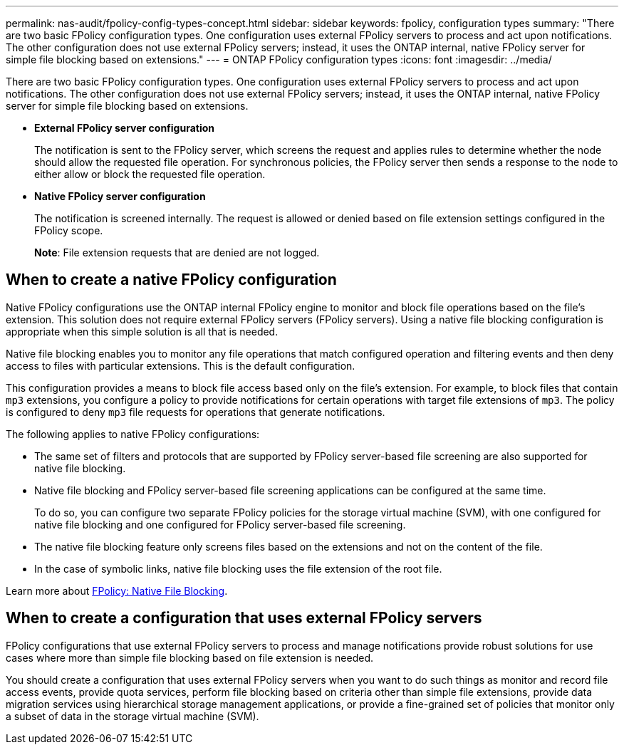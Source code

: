 ---
permalink: nas-audit/fpolicy-config-types-concept.html
sidebar: sidebar
keywords: fpolicy, configuration types
summary: "There are two basic FPolicy configuration types. One configuration uses external FPolicy servers to process and act upon notifications. The other configuration does not use external FPolicy servers; instead, it uses the ONTAP internal, native FPolicy server for simple file blocking based on extensions."
---
= ONTAP FPolicy configuration types
:icons: font
:imagesdir: ../media/

[.lead]
There are two basic FPolicy configuration types. One configuration uses external FPolicy servers to process and act upon notifications. The other configuration does not use external FPolicy servers; instead, it uses the ONTAP internal, native FPolicy server for simple file blocking based on extensions.

* *External FPolicy server configuration*
+
The notification is sent to the FPolicy server, which screens the request and applies rules to determine whether the node should allow the requested file operation. For synchronous policies, the FPolicy server then sends a response to the node to either allow or block the requested file operation.

* *Native FPolicy server configuration*
+
The notification is screened internally. The request is allowed or denied based on file extension settings configured in the FPolicy scope.
+
*Note*: File extension requests that are denied are not logged.

== When to create a native FPolicy configuration

Native FPolicy configurations use the ONTAP internal FPolicy engine to monitor and block file operations based on the file's extension. This solution does not require external FPolicy servers (FPolicy servers). Using a native file blocking configuration is appropriate when this simple solution is all that is needed.

Native file blocking enables you to monitor any file operations that match configured operation and filtering events and then deny access to files with particular extensions. This is the default configuration.

This configuration provides a means to block file access based only on the file's extension. For example, to block files that contain `mp3` extensions, you configure a policy to provide notifications for certain operations with target file extensions of `mp3`. The policy is configured to deny `mp3` file requests for operations that generate notifications.

The following applies to native FPolicy configurations:

* The same set of filters and protocols that are supported by FPolicy server-based file screening are also supported for native file blocking.
* Native file blocking and FPolicy server-based file screening applications can be configured at the same time.
+
To do so, you can configure two separate FPolicy policies for the storage virtual machine (SVM), with one configured for native file blocking and one configured for FPolicy server-based file screening.

* The native file blocking feature only screens files based on the extensions and not on the content of the file.
* In the case of symbolic links, native file blocking uses the file extension of the root file.

Learn more about link:https://kb.netapp.com/Advice_and_Troubleshooting/Data_Storage_Software/ONTAP_OS/FPolicy%3A_Native_File_Blocking[FPolicy: Native File Blocking^].

== When to create a configuration that uses external FPolicy servers

FPolicy configurations that use external FPolicy servers to process and manage notifications provide robust solutions for use cases where more than simple file blocking based on file extension is needed.

You should create a configuration that uses external FPolicy servers when you want to do such things as monitor and record file access events, provide quota services, perform file blocking based on criteria other than simple file extensions, provide data migration services using hierarchical storage management applications, or provide a fine-grained set of policies that monitor only a subset of data in the storage virtual machine (SVM).

// 2025 June 17, ONTAPDOC-3078
// 2022 Oct 28, Jira ONTAPDOC-651